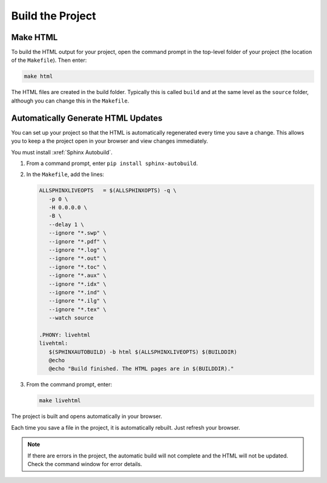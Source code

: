 

Build the Project 
###################

Make HTML 
***********************

To build the HTML output for your project, open the command prompt in the top-level folder of your project (the location of the ``Makefile``).  Then enter:

.. code-block:: BASH
  
  make html

The HTML files are created in the build folder. Typically this is called ``build`` and at the same level as the ``source`` folder, although you can change this in the ``Makefile``.

Automatically Generate HTML Updates 
************************************

You can set up your project so that the HTML is automatically regenerated every time you save a change. This allows you to keep a the project open in your browser and view changes immediately.

You must install :xref:`Sphinx Autobuild`.

#. From a command prompt, enter ``pip install sphinx-autobuild``. 

#. In the ``Makefile``, add the lines:

   .. code-block:: BASH

     ALLSPHINXLIVEOPTS   = $(ALLSPHINXOPTS) -q \
        -p 0 \
        -H 0.0.0.0 \
        -B \
        --delay 1 \
        --ignore "*.swp" \
        --ignore "*.pdf" \
        --ignore "*.log" \
        --ignore "*.out" \
        --ignore "*.toc" \
        --ignore "*.aux" \
        --ignore "*.idx" \
        --ignore "*.ind" \
        --ignore "*.ilg" \
        --ignore "*.tex" \
        --watch source 

     .PHONY: livehtml
     livehtml:
        $(SPHINXAUTOBUILD) -b html $(ALLSPHINXLIVEOPTS) $(BUILDDIR)
        @echo
        @echo "Build finished. The HTML pages are in $(BUILDDIR)."

#. From the command prompt, enter:

   .. code-block:: BASH
     
     make livehtml


The project is built and opens automatically in your browser.

Each time you save a file in the project, it is automatically rebuilt. Just refresh your browser.
   
.. note:: If there are errors in the project, the automatic build will not complete and the HTML will not be updated.  Check the command window for error details.


